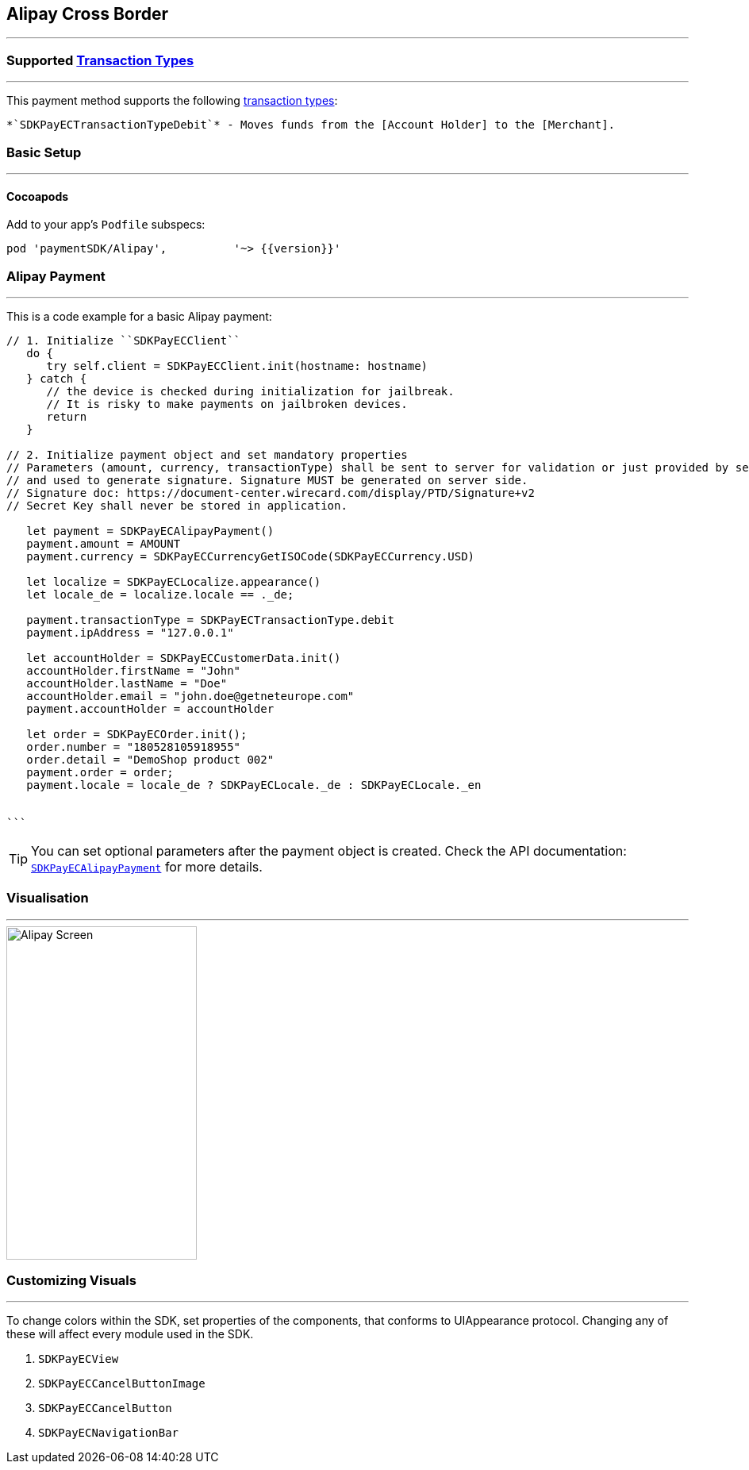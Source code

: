 
[#MobilePaymentSDK_2_iOS_Alipay]
== Alipay Cross Border
---

=== Supported https://docs.getneteurope.com/AppendixB.html[Transaction Types]
---
This payment method supports the following
https://docs.getneteurope.com/AppendixB.html[transaction
types]:

 *`SDKPayECTransactionTypeDebit`* - Moves funds from the [Account Holder] to the [Merchant].

[#MobilePaymentSDK_2_iOS_Alipay_basic_setup]
=== Basic Setup
---

[#MobilePaymentSDK_2_iOS_Alipay_basic_setup_cocoapods]
==== Cocoapods

Add to your app’s `Podfile` subspecs:
 
[source,ruby]
----
pod 'paymentSDK/Alipay',          '~> {{version}}'
----

[#MobilePaymentSDK_2_iOS_Alipay_basic_payment]
=== Alipay Payment
---
This is a code example for a basic Alipay payment:


[source,swift]
----
// 1. Initialize ``SDKPayECClient``
   do {
      try self.client = SDKPayECClient.init(hostname: hostname)
   } catch {
      // the device is checked during initialization for jailbreak.
      // It is risky to make payments on jailbroken devices.
      return
   }

// 2. Initialize payment object and set mandatory properties
// Parameters (amount, currency, transactionType) shall be sent to server for validation or just provided by server
// and used to generate signature. Signature MUST be generated on server side.
// Signature doc: https://document-center.wirecard.com/display/PTD/Signature+v2
// Secret Key shall never be stored in application.

   let payment = SDKPayECAlipayPayment()
   payment.amount = AMOUNT
   payment.currency = SDKPayECCurrencyGetISOCode(SDKPayECCurrency.USD)

   let localize = SDKPayECLocalize.appearance()
   let locale_de = localize.locale == ._de;

   payment.transactionType = SDKPayECTransactionType.debit
   payment.ipAddress = "127.0.0.1"

   let accountHolder = SDKPayECCustomerData.init()
   accountHolder.firstName = "John"
   accountHolder.lastName = "Doe"
   accountHolder.email = "john.doe@getneteurope.com"
   payment.accountHolder = accountHolder

   let order = SDKPayECOrder.init();
   order.number = "180528105918955"
   order.detail = "DemoShop product 002"
   payment.order = order;
   payment.locale = locale_de ? SDKPayECLocale._de : SDKPayECLocale._en


```
----

//-

[TIP]
====
You can set optional parameters after the payment object is
created. Check the API documentation: http://wirecard.github.io/paymentSDK-iOS/api/%7B%7Bversion%7D%7D/Classes/SDKPayECAlipayPayment.html[`SDKPayECAlipayPayment`]
for more details.
====

//-
[#MobilePaymentSDK_2_iOS_Alipay_Visualisaton]
=== Visualisation
---
image::images/07-01-02-integrating-mpsdk-on-ios/iOS/alipay.png[Alipay Screen, align=center, width=240, height=420]

[#MobilePaymentSDK_2_iOS_Alipay_Visualisaton_Card_CustomizingVisuals]
=== Customizing Visuals
---
To change colors within the SDK, set properties of the components, that
conforms to UIAppearance protocol. Changing any of these will affect
every module used in the SDK.

[arabic]
. `SDKPayECView`
. `SDKPayECCancelButtonImage`
. `SDKPayECCancelButton`
. `SDKPayECNavigationBar`

//-